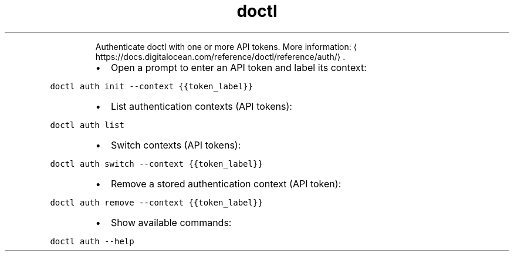 .TH doctl auth
.PP
.RS
Authenticate doctl with one or more API tokens.
More information: \[la]https://docs.digitalocean.com/reference/doctl/reference/auth/\[ra]\&.
.RE
.RS
.IP \(bu 2
Open a prompt to enter an API token and label its context:
.RE
.PP
\fB\fCdoctl auth init \-\-context {{token_label}}\fR
.RS
.IP \(bu 2
List authentication contexts (API tokens):
.RE
.PP
\fB\fCdoctl auth list\fR
.RS
.IP \(bu 2
Switch contexts (API tokens):
.RE
.PP
\fB\fCdoctl auth switch \-\-context {{token_label}}\fR
.RS
.IP \(bu 2
Remove a stored authentication context (API token):
.RE
.PP
\fB\fCdoctl auth remove \-\-context {{token_label}}\fR
.RS
.IP \(bu 2
Show available commands:
.RE
.PP
\fB\fCdoctl auth \-\-help\fR
